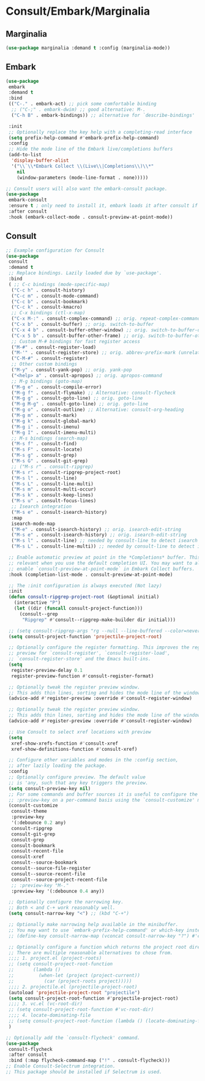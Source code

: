 * Consult/Embark/Marginalia
#+PROPERTY: header-args:emacs-lisp :load yes
** Marginalia
#+begin_src emacs-lisp
(use-package marginalia :demand t :config (marginalia-mode))
#+end_src
** Embark
#+begin_src emacs-lisp
(use-package
 embark
 :demand t
 :bind
 (("C-." . embark-act) ;; pick some comfortable binding
  ;; ("C-;" . embark-dwim) ;; good alternative: M-.
  ("C-h B" . embark-bindings)) ;; alternative for `describe-bindings'

 :init
 ;; Optionally replace the key help with a completing-read interface
 (setq prefix-help-command #'embark-prefix-help-command)
 :config
 ;; Hide the mode line of the Embark live/completions buffers
 (add-to-list
  'display-buffer-alist
  '("\\`\\*Embark Collect \\(Live\\|Completions\\)\\*"
    nil
    (window-parameters (mode-line-format . none)))))

;; Consult users will also want the embark-consult package.
(use-package
 embark-consult
 :ensure t ; only need to install it, embark loads it after consult if found
 :after consult
 :hook (embark-collect-mode . consult-preview-at-point-mode))
#+end_src
** Consult
#+begin_src emacs-lisp :load yes
;; Example configuration for Consult
(use-package
 consult
 :demand t
 ;; Replace bindings. Lazily loaded due by `use-package'.
 :bind
 ( ;; C-c bindings (mode-specific-map)
  ("C-c h" . consult-history)
  ("C-c m" . consult-mode-command)
  ("C-c b" . consult-bookmark)
  ("C-c k" . consult-kmacro)
  ;; C-x bindings (ctl-x-map)
  ("C-x M-:" . consult-complex-command) ;; orig. repeat-complex-command
  ("C-x b" . consult-buffer) ;; orig. switch-to-buffer
  ("C-x 4 b" . consult-buffer-other-window) ;; orig. switch-to-buffer-other-window
  ("C-x 5 b" . consult-buffer-other-frame) ;; orig. switch-to-buffer-other-frame
  ;; Custom M-# bindings for fast register access
  ("M-#" . consult-register-load)
  ("M-'" . consult-register-store) ;; orig. abbrev-prefix-mark (unrelated)
  ("C-M-#" . consult-register)
  ;; Other custom bindings
  ("M-y" . consult-yank-pop) ;; orig. yank-pop
  ("<help> a" . consult-apropos) ;; orig. apropos-command
  ;; M-g bindings (goto-map)
  ("M-g e" . consult-compile-error)
  ("M-g f" . consult-flymake) ;; Alternative: consult-flycheck
  ("M-g g" . consult-goto-line) ;; orig. goto-line
  ("M-g M-g" . consult-goto-line) ;; orig. goto-line
  ("M-g o" . consult-outline) ;; Alternative: consult-org-heading
  ("M-g m" . consult-mark)
  ("M-g k" . consult-global-mark)
  ("M-g i" . consult-imenu)
  ("M-g I" . consult-imenu-multi)
  ;; M-s bindings (search-map)
  ("M-s f" . consult-find)
  ("M-s F" . consult-locate)
  ("M-s g" . consult-grep)
  ("M-s G" . consult-git-grep)
  ;; ("M-s r" . consult-ripgrep)
  ("M-s r" . consult-ripgrep-project-root)
  ("M-s l" . consult-line)
  ("M-s L" . consult-line-multi)
  ("M-s m" . consult-multi-occur)
  ("M-s k" . consult-keep-lines)
  ("M-s u" . consult-focus-lines)
  ;; Isearch integration
  ("M-s e" . consult-isearch-history)
  :map
  isearch-mode-map
  ("M-e" . consult-isearch-history) ;; orig. isearch-edit-string
  ("M-s e" . consult-isearch-history) ;; orig. isearch-edit-string
  ("M-s l" . consult-line) ;; needed by consult-line to detect isearch
  ("M-s L" . consult-line-multi)) ;; needed by consult-line to detect isearch

 ;; Enable automatic preview at point in the *Completions* buffer. This is
 ;; relevant when you use the default completion UI. You may want to also
 ;; enable `consult-preview-at-point-mode` in Embark Collect buffers.
 :hook (completion-list-mode . consult-preview-at-point-mode)

 ;; The :init configuration is always executed (Not lazy)
 :init
 (defun consult-ripgrep-project-root (&optional initial)
   (interactive "P")
   (let ((dir (funcall consult-project-function)))
     (consult--grep
      "Ripgrep" #'consult--ripgrep-make-builder dir initial)))

 ;; (setq consult-ripgrep-args "rg --null --line-buffered --color=never --max-columns=1000 --path-separator /\ --smart-case --no-heading --line-number .")
 (setq consult-project-function 'projectile-project-root)

 ;; Optionally configure the register formatting. This improves the register
 ;; preview for `consult-register', `consult-register-load',
 ;; `consult-register-store' and the Emacs built-ins.
 (setq
  register-preview-delay 0.1
  register-preview-function #'consult-register-format)

 ;; Optionally tweak the register preview window.
 ;; This adds thin lines, sorting and hides the mode line of the window.
 (advice-add #'register-preview :override #'consult-register-window)

 ;; Optionally tweak the register preview window.
 ;; This adds thin lines, sorting and hides the mode line of the window.
 (advice-add #'register-preview :override #'consult-register-window)

 ;; Use Consult to select xref locations with preview
 (setq
  xref-show-xrefs-function #'consult-xref
  xref-show-definitions-function #'consult-xref)

 ;; Configure other variables and modes in the :config section,
 ;; after lazily loading the package.
 :config
 ;; Optionally configure preview. The default value
 ;; is 'any, such that any key triggers the preview.
 (setq consult-preview-key nil)
 ;; For some commands and buffer sources it is useful to configure the
 ;; :preview-key on a per-command basis using the `consult-customize' macro.
 (consult-customize
  consult-theme
  :preview-key
  '(:debounce 0.2 any)
  consult-ripgrep
  consult-git-grep
  consult-grep
  consult-bookmark
  consult-recent-file
  consult-xref
  consult--source-bookmark
  consult--source-file-register
  consult--source-recent-file
  consult--source-project-recent-file
  ;; :preview-key "M-."
  :preview-key '(:debounce 0.4 any))

 ;; Optionally configure the narrowing key.
 ;; Both < and C-+ work reasonably well.
 (setq consult-narrow-key "<") ;; (kbd "C-+")

 ;; Optionally make narrowing help available in the minibuffer.
 ;; You may want to use `embark-prefix-help-command' or which-key instead.
 ;; (define-key consult-narrow-map (vconcat consult-narrow-key "?") #'consult-narrow-help)

 ;; Optionally configure a function which returns the project root directory.
 ;; There are multiple reasonable alternatives to chose from.
 ;;;; 1. project.el (project-roots)
 ;; (setq consult-project-root-function
 ;;       (lambda ()
 ;;         (when-let (project (project-current))
 ;;           (car (project-roots project)))))
 ;;;; 2. projectile.el (projectile-project-root)
 (autoload 'projectile-project-root "projectile")
 (setq consult-project-root-function #'projectile-project-root)
 ;;;; 3. vc.el (vc-root-dir)
 ;; (setq consult-project-root-function #'vc-root-dir)
 ;;;; 4. locate-dominating-file
 ;; (setq consult-project-root-function (lambda () (locate-dominating-file "." ".git")))
 )

;; Optionally add the `consult-flycheck' command.
(use-package
 consult-flycheck
 :after consult
 :bind (:map flycheck-command-map ("!" . consult-flycheck)))
;; Enable Consult-Selectrum integration.
;; This package should be installed if Selectrum is used.
#+end_src
